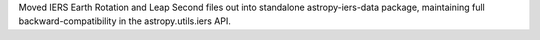 Moved IERS Earth Rotation and Leap Second files out into standalone
astropy-iers-data package, maintaining full backward-compatibility
in the astropy.utils.iers API.
